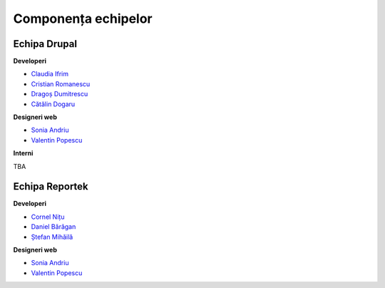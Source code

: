 Componența echipelor
********************

-------------
Echipa Drupal
-------------


**Developeri**

* `Claudia Ifrim <http://redmine.eaudeweb.ro/projects/interne/wiki/Claudia_Ifrim>`_
* `Cristian Romanescu <http://redmine.eaudeweb.ro/projects/interne/wiki/Cristian_Romanescu>`_
* `Dragoș Dumitrescu <http://redmine.eaudeweb.ro/projects/interne/wiki/Drago%C8%99_Dumitrescu>`_
* `Cătălin Dogaru <http://redmine.eaudeweb.ro/projects/interne/wiki/C%C4%83t%C4%83lin_Dogaru>`_


**Designeri web**

* `Sonia Andriu <http://redmine.eaudeweb.ro/projects/interne/wiki/Sonia_Andriu>`_
* `Valentin Popescu <http://redmine.eaudeweb.ro/projects/interne/wiki/Valentin_Popescu>`_


**Interni**

TBA


---------------
Echipa Reportek
---------------


**Developeri**

* `Cornel Nițu <http://redmine.eaudeweb.ro/projects/interne/wiki/Cornel_Ni%C8%9Bu>`_
* `Daniel Bărăgan <http://redmine.eaudeweb.ro/projects/interne/wiki/Daniel_B%C4%83r%C4%83gan>`_
* `Ștefan Mihăilă <http://redmine.eaudeweb.ro/projects/interne/wiki/%C8%98tefan_Mih%C4%83il%C4%83>`_


**Designeri web**

* `Sonia Andriu <http://redmine.eaudeweb.ro/projects/interne/wiki/Sonia_Andriu>`_
* `Valentin Popescu <http://redmine.eaudeweb.ro/projects/interne/wiki/Valentin_Popescu>`_


